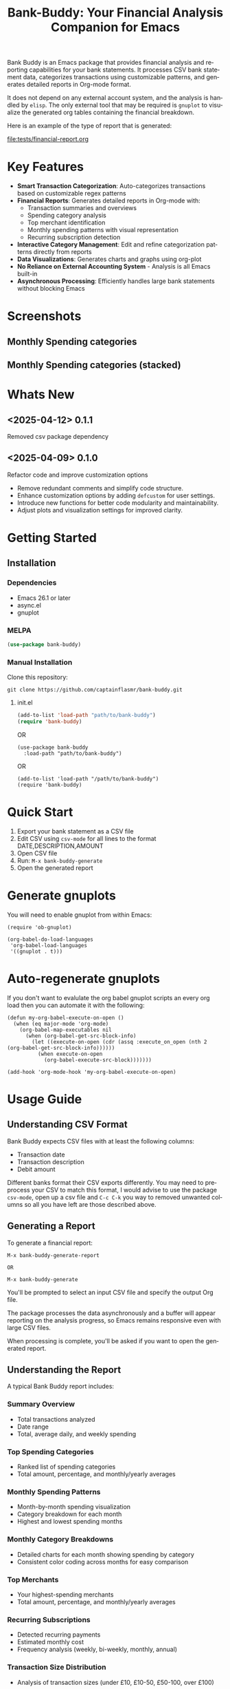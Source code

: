 #+title: Bank-Buddy: Your Financial Analysis Companion for Emacs
#+author: James Dyer
#+email: captainflasmr@gmail.com
#+language: en
#+options: ':t toc:nil author:nil email:nil num:nil title:nil
#+todo: TODO DOING | DONE
#+startup: showall

#+attr_org: :width 300px
#+attr_html: :width 100%
[[file:img/bank-buddy-banner.jpg]]

Bank Buddy is an Emacs package that provides financial analysis and reporting capabilities for your bank statements. It processes CSV bank statement data, categorizes transactions using customizable patterns, and generates detailed reports in Org-mode format.

It does not depend on any external account system, and the analysis is handled by =elisp=. The only external tool that may be required is =gnuplot= to visualize the generated org tables containing the financial breakdown.

Here is an example of the type of report that is generated:

#+attr_org: :width 300px
#+attr_html: :width 100%
[[file:tests/financial-report.org]]

* Key Features

- *Smart Transaction Categorization*: Auto-categorizes transactions based on customizable regex patterns
- *Financial Reports*: Generates detailed reports in Org-mode with:
  - Transaction summaries and overviews
  - Spending category analysis
  - Top merchant identification
  - Monthly spending patterns with visual representation
  - Recurring subscription detection
- *Interactive Category Management*: Edit and refine categorization patterns directly from reports
- *Data Visualizations*: Generates charts and graphs using org-plot
- *No Reliance on External Accounting System* - Analysis is all Emacs built-in
- *Asynchronous Processing*: Efficiently handles large bank statements without blocking Emacs

* Screenshots

** Monthly Spending categories

#+attr_org: :width 300px
#+attr_html: :width 100%
[[file:img/financial-report--monthly-spending-categories.png]]

** Monthly Spending categories (stacked)

#+attr_org: :width 300px
#+attr_html: :width 100%
[[file:img/financial-report--monthly-spending-stacked.png]]

* Whats New

** <2025-04-12> 0.1.1

Removed csv package dependency

** <2025-04-09> 0.1.0

Refactor code and improve customization options

- Remove redundant comments and simplify code structure.
- Enhance customization options by adding =defcustom= for user settings.
- Introduce new functions for better code modularity and maintainability.
- Adjust plots and visualization settings for improved clarity.

* Getting Started

** Installation

*** Dependencies

- Emacs 26.1 or later
- async.el
- gnuplot

*** MELPA

#+begin_src emacs-lisp
(use-package bank-buddy)
#+end_src

*** Manual Installation

Clone this repository:

#+begin_src
git clone https://github.com/captainflasmr/bank-buddy.git
#+end_src

**** init.el

#+begin_src emacs-lisp
(add-to-list 'load-path "path/to/bank-buddy")
(require 'bank-buddy)
#+end_src

OR

#+begin_src elisp
 (use-package bank-buddy
   :load-path "path/to/bank-buddy")
#+end_src

OR

#+begin_src elisp
(add-to-list 'load-path "/path/to/bank-buddy")
(require 'bank-buddy)
#+end_src

* Quick Start

1. Export your bank statement as a CSV file
2. Edit CSV using =csv-mode= for all lines to the format DATE,DESCRIPTION,AMOUNT
3. Open CSV file
4. Run: =M-x bank-buddy-generate=
5. Open the generated report

* Generate gnuplots

You will need to enable gnuplot from within Emacs:

#+begin_src elisp
(require 'ob-gnuplot)

(org-babel-do-load-languages
 'org-babel-load-languages
 '((gnuplot . t)))
#+end_src

* Auto-regenerate gnuplots

If you don't want to evalulate the org babel gnuplot scripts an every org load then you can automate it with the following:

#+begin_src elisp
(defun my-org-babel-execute-on-open ()
  (when (eq major-mode 'org-mode)
    (org-babel-map-executables nil
      (when (org-babel-get-src-block-info)
        (let ((execute-on-open (cdr (assq :execute_on_open (nth 2 (org-babel-get-src-block-info))))))
          (when execute-on-open
            (org-babel-execute-src-block)))))))

(add-hook 'org-mode-hook 'my-org-babel-execute-on-open)
#+end_src

* Usage Guide

** Understanding CSV Format

Bank Buddy expects CSV files with at least the following columns:
- Transaction date
- Transaction description
- Debit amount

Different banks format their CSV exports differently. You may need to preprocess your CSV to match this format, I would advise to use the package =csv-mode=, open up a csv file and =C-c C-k= you way to removed unwanted columns so all you have left are those described above.

** Generating a Report

To generate a financial report:

#+begin_src 
M-x bank-buddy-generate-report

OR

M-x bank-buddy-generate
#+end_src

You'll be prompted to select an input CSV file and specify the output Org file.

The package processes the data asynchronously and a buffer will appear reporting on the analysis progress, so Emacs remains responsive even with large CSV files.

When processing is complete, you'll be asked if you want to open the generated report.

** Understanding the Report

A typical Bank Buddy report includes:

*** Summary Overview
- Total transactions analyzed
- Date range
- Total, average daily, and weekly spending

*** Top Spending Categories
- Ranked list of spending categories
- Total amount, percentage, and monthly/yearly averages

*** Monthly Spending Patterns
- Month-by-month spending visualization
- Category breakdown for each month
- Highest and lowest spending months

*** Monthly Category Breakdowns
- Detailed charts for each month showing spending by category
- Consistent color coding across months for easy comparison

*** Top Merchants
- Your highest-spending merchants
- Total amount, percentage, and monthly/yearly averages

*** Recurring Subscriptions
- Detected recurring payments
- Estimated monthly cost
- Frequency analysis (weekly, bi-weekly, monthly, annual)

*** Transaction Size Distribution
- Analysis of transaction sizes (under £10, £10-50, £50-100, over £100)

*** Unmatched Transactions
- List of transactions that didn't match specific categories
- Suggested patterns to add to your customization
  
** Managing Transaction Categories

Bank Buddy comes with predefined category patterns, but you'll likely want to customize these for your personal transactions. The package includes an interactive mode for managing categories.

When viewing a report, you can:

1. Navigate to an unmatched transaction (in the "Unmatched Transactions" section)
2. Press =C-c C-a= to add it to a category
3. Choose an existing category or create a new one
4. Optionally save the updated category definitions to your init file
5. Regenerate the report to see the changes

To manage existing categories or add new ones manually, customize =bank-buddy-core-cat-list-defines=.

** Category Format

Categories are defined as patterns in the form:

#+begin_src elisp
(REGEX-PATTERN CATEGORY-CODE)
#+end_src

Where:
- =REGEX-PATTERN= is a regular expression that matches transaction descriptions
- =CATEGORY-CODE= is a short code representing the category (e.g., "fod" for food)

For example:
#+begin_src elisp
("amazon\\|amz" "amz")  ; Amazon purchases
("netflix\\|spotify\\|youtube" "str")  ; Streaming services
#+end_src

You can customize category codes and their display names by modifying =bank-buddy-core-category-names=.

** Updating and Regenerating Reports

If you add or modify category patterns after generating a report:

1. With the report open, enable Bank Buddy Category mode if not already active: =M-x bank-buddy-cat-mode=
2. Press =C-c C-r= to regenerate the report with the updated categories

The report will be refreshed with the new categorization rules.

** Working with Unmatched Transactions

To quickly view and manage unmatched transactions:

#+begin_src 
M-x bank-buddy-view-unmatched-transactions
#+end_src

This opens a buffer showing transactions that weren't matched by specific patterns, with suggestions for adding them to your category definitions.

* Example Workflow

- *Generate Initial Report*
   #+begin_src 
   M-x bank-buddy-generate-report
   #+end_src

- *Review Unmatched Transactions*
   Navigate to the "Unmatched Transactions" section of the report.

- *Categorize Transactions*
   - Place cursor on an unmatched transaction
   - =C-c C-a= to add it to a category
   - Choose an existing category or create a new one

- *Regenerate Report*
   - =C-c C-r= to see your changes

- *Save Category Definitions*
   When prompted, choose to save your category definitions to your init file.

- *View Monthly Plots*
   #+begin_src 
   M-x bank-buddy-view-monthly-plots
   #+end_src

* Customization

** Core Settings

#+begin_src elisp
;; Exclude large transactions from analysis
(setq bank-buddy-core-exclude-large-txns t)
(setq bank-buddy-core-large-txn-threshold 2000)

;; Number of occurrences to detect subscriptions
(setq bank-buddy-core-subscription-min-occurrences 3)

;; Number of top items to display
(setq bank-buddy-core-top-spending-categories 5)
(setq bank-buddy-core-top-merchants 5)
#+end_src

** Customizing Category Patterns

You can customize the category patterns by setting =bank-buddy-core-cat-list-defines=:

#+begin_src elisp
(customize-set-variable 'bank-buddy-core-cat-list-defines
  '(("amazon\\|amz" "amz")
    ("netflix\\|spotify" "str")
    ("uber\\|lyft" "txi")
    ("sainsburys\\|tesco\\|asda" "fod")
    ;; Add your own patterns here
    (".*" "o")))  ; Catch-all pattern should be last
#+end_src

** Customizing Category Names

Category codes are mapped to human-readable names via =bank-buddy-core-category-names=:

#+begin_src elisp
(customize-set-variable 'bank-buddy-core-category-names
  '(("amz" . "Amazon")
    ("str" . "Streaming Services")
    ("txi" . "Taxi & Rideshare")
    ("fod" . "Groceries")
    ;; Add your own mappings here
    ("o" . "Other")))
#+end_src

** Customizing Subscription Detection

Define subscription patterns for better detection of recurring payments:

#+begin_src elisp
(customize-set-variable 'bank-buddy-core-subscription-patterns
  '(("NETFLIX" . "Netflix")
    ("SPOTIFY" . "Spotify")
    ("AMAZON PRIME" . "Amazon Prime")
    ;; Add your own patterns here
    ))
#+end_src

* Advanced Usage

** Integration with Other Financial Tools

Bank Buddy reports are generated as Org-mode files, making them compatible with other Org-based tools:

- Use =org-babel= to perform additional analysis
- Export to HTML, PDF, or other formats with Org export functions
- Use =org-capture= to add notes to specific transactions or categories

** Custom Visualization

Bank Buddy generates visualizations using =org-plot=. You can customize these by:

1. Modifying the plotting parameters in the generated report
2. Adding additional plots using =gnuplot= code blocks

** Keyboard Shortcuts

When viewing a report with =bank-buddy-cat-mode= enabled:

- =C-c C-a=: Add the transaction at point to a category
- =C-c C-r=: Regenerate the report with current category definitions

* Caveats and Tips

- *CSV Format*: Bank Buddy expects a CSV with date, description, and amount columns
- *Performance*: For very large CSV files (10K+ rows), the async processing helps but may still take time
- *Categorization*: Start with broad patterns and refine as needed
- *Visualization*: For best results, install Gnuplot for chart generation
- *Saving Patterns*: Always save your category patterns to persist between sessions

* Comparison with Other Financial Packages

Several Emacs packages exist for financial management, but they serve different purposes. Here's how Bank Buddy compares to other notable financial packages:

** Ledger-mode

[[https://github.com/ledger/ledger-mode][Ledger-mode]] is an Emacs interface to the command-line Ledger accounting system.

*Key differences:*
- Ledger is a complete double-entry accounting system; Bank Buddy is focused on bank statement analysis
- Ledger requires manual transaction entry or carefully formatted imports; Bank Buddy automates categorization
- Ledger offers more comprehensive accounting features (accounts, assets, liabilities); Bank Buddy focuses on spending insights
- Bank Buddy provides visual spending breakdowns and charts; Ledger focuses on accurate accounting

*When to use Ledger:* For complete personal finance tracking, investments, budgeting, and double-entry accounting.  
*When to use Bank Buddy:* For quick analysis of bank statements and visualizing spending patterns.

** HLedger-mode

[[https://github.com/narendraj9/hledger-mode][HLedger-mode]] is an Emacs major mode for working with hledger, a plain-text accounting system similar to Ledger.

*Key differences:*
- HLedger, like Ledger, is a full double-entry accounting system; Bank Buddy focuses on bank statement analysis
- HLedger requires manual transaction entry or formatted imports; Bank Buddy automates categorization
- HLedger offers comprehensive accounting features (multiple currencies, time reporting); Bank Buddy emphasizes spending insights
- Bank Buddy provides visual spending breakdowns; HLedger focuses on textual reports and balances

*When to use HLedger-mode:* For detailed personal finance tracking, multi-currency support, and generating various financial reports.  
*When to use Bank Buddy:* For quick analysis of bank statements and visualizing spending patterns without learning a full accounting system.

** Elbank

[[https://github.com/NicolasPetton/Elbank][Elbank]] is a personal finance reporting tool for Emacs that uses Weboob to fetch data from bank websites.

*Key differences:*
- Elbank can automatically fetch transactions from supported banks; Bank Buddy works with CSV exports
- Elbank focuses on reporting and visualization; Bank Buddy offers both analysis and reporting
- Elbank requires Weboob setup and configuration; Bank Buddy works directly with CSV files
- Bank Buddy provides customizable transaction categorization; Elbank may rely on bank-provided categories

*When to use Elbank:* For automated tracking of multiple bank accounts with direct data fetching and basic reporting.  
*When to use Bank Buddy:* For detailed analysis and categorization of bank statements, especially when working with CSV exports or when bank integration isn't available or desired.

** Beancount-mode

[[https://github.com/beancount/beancount-mode][Beancount-mode]] is an Emacs mode for Beancount, another plain-text accounting system.

*Key differences:*
- Beancount, like Ledger, is a full double-entry accounting system
- Beancount has stricter syntax requirements than Ledger
- Bank Buddy offers automatic categorization and reporting, while Beancount requires manual entry
- Beancount generates sophisticated reports, but requires more setup and knowledge

*When to use Beancount:* For precise, auditable personal accounting with strict validation.  
*When to use Bank Buddy:* For simple spending analysis without learning accounting principles.

** csv-mode and orgtbl-mode

Some users analyze financial CSV data using built-in Emacs packages like csv-mode combined with org-table functionality.

*Key differences:*
- These are general-purpose tools that require manual customization for financial analysis
- Bank Buddy provides specialized, financial-specific analysis and visualization
- Bank Buddy automatically categorizes transactions based on patterns
- Bank Buddy generates reports without manual processing

*When to use csv/orgtbl-mode:* For custom, one-off analysis of financial data.  
*When to use Bank Buddy:* For consistent, repeatable analysis of bank statements.

* Roadmap                                                           :roadmap:

#+begin_src emacs-lisp :results table :exports results :tangle no
(my/kanban-to-table "roadmap" "issues")
#+end_src

#+RESULTS:
| TODO                      | DOING                                                 | DONE                   |
|---------------------------+-------------------------------------------------------+------------------------|
| Add Paypal break down csv | Highlight bank lines not matched for iterative tweaks | Asynchronous operation |
| Add large sum outlays     | Generate test data and unit test                      |                        |
| Budget Tracking           | Data Visualization                                    |                        |
| AI-Powered Categorization | Better gnuplot autogeneration of plots                |                        |
|                           | Custom Category Mapping                               |                        |

** DOING Highlight bank lines not matched for iterative tweaks

** DOING Generate test data and unit test

** DOING Data Visualization

Add interactive charts and graphs using Org-babel

** DOING Better gnuplot autogeneration of plots

** DOING Custom Category Mapping

Allow user-defined categories

** TODO Add Paypal break down csv

** TODO Add large sum outlays

** TODO Budget Tracking

Compare spending against budgeted amounts

** TODO AI-Powered Categorization

Use LLM to improve categorization accuracy

** DONE Asynchronous operation
The report especially on a thousand line csv can take some seconds

* Troubleshooting

** CSV Parsing Issues

If your bank's CSV format is not recognized:

1. Check that your CSV has columns for date, description, and debit amount
2. Pre-process the CSV if necessary to match the expected format
3. Check for encoding issues if you see garbled text in reports

** Performance Considerations

Bank Buddy processes CSV files asynchronously to avoid blocking Emacs. However, with very large files:

1. Initial parsing may take longer
2. Generated reports might be large
3. Consider filtering or pre-processing very large CSV files

** Common Issues

- *Unmatched Transactions*: Review and add patterns for your common merchants
- *Duplicate Categories*: Check for overlapping regex patterns
- *Date Format Issues*: Ensure dates are in YYYY-MM-DD format for best results

* Contributing

Contributions are welcome! Please feel free to submit a Pull Request.

* License

This project is licensed under the GPL-3.0 License - see the LICENSE file for details.

* Acknowledgments

- Emacs community for continuous inspiration
